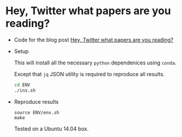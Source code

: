 * Hey, Twitter what papers are you reading?

  + Code for the blog post [[https://lopusz.github.io/blog/hey-twitter-what-preprints-are-you-reading/][Hey, Twitter what papers are you reading?]]

  + Setup

    This will install all the necessary =python= dependenices using =conda=.
    
    Except that =jq= JSON utility is required to reproduce all results.

    #+BEGIN_SRC sh
    cd ENV
    ./ins.sh   
    #+END_SRC

  + Reproduce results
    #+BEGIN_SRC 
    source ENV/env.sh
    make 
    #+END_SRC

    Tested on a Ubuntu 14.04 box.
